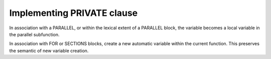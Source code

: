 ..
  Copyright 1988-2022 Free Software Foundation, Inc.
  This is part of the GCC manual.
  For copying conditions, see the GPL license file

.. _implementing-private-clause:

Implementing PRIVATE clause
***************************

In association with a PARALLEL, or within the lexical extent
of a PARALLEL block, the variable becomes a local variable in
the parallel subfunction.

In association with FOR or SECTIONS blocks, create a new
automatic variable within the current function.  This preserves
the semantic of new variable creation.

